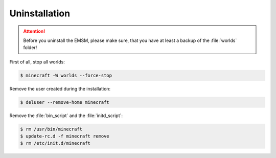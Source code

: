 Uninstallation
==============

.. attention:: 
   
   Before you uninstall the EMSM, please make sure, that you have at least
   a backup of the :file:`worlds` folder!

First of all, stop all worlds:
   
.. code-block:: bash
   
   $ minecraft -W worlds --force-stop
   
Remove the user created during the installation:

.. code-block:: bash

   $ deluser --remove-home minecraft
   
Remove the :file:`bin_script` and the :file:`initd_script`:

.. code-block:: bash

   $ rm /usr/bin/minecraft
   $ update-rc.d -f minecraft remove
   $ rm /etc/init.d/minecraft
